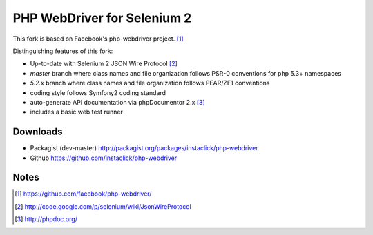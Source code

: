 ============================
PHP WebDriver for Selenium 2
============================

This fork is based on Facebook's php-webdriver project. [1]_

Distinguishing features of this fork:

* Up-to-date with Selenium 2 JSON Wire Protocol [2]_
* *master* branch where class names and file organization follows PSR-0 conventions for php 5.3+ namespaces
* *5.2.x* branch where class names and file organization follows PEAR/ZF1 conventions
* coding style follows Symfony2 coding standard
* auto-generate API documentation via phpDocumentor 2.x [3]_
* includes a basic web test runner

Downloads
=========

* Packagist (dev-master) http://packagist.org/packages/instaclick/php-webdriver
* Github https://github.com/instaclick/php-webdriver

Notes
=====

.. [1] https://github.com/facebook/php-webdriver/
.. [2] http://code.google.com/p/selenium/wiki/JsonWireProtocol
.. [3] http://phpdoc.org/
